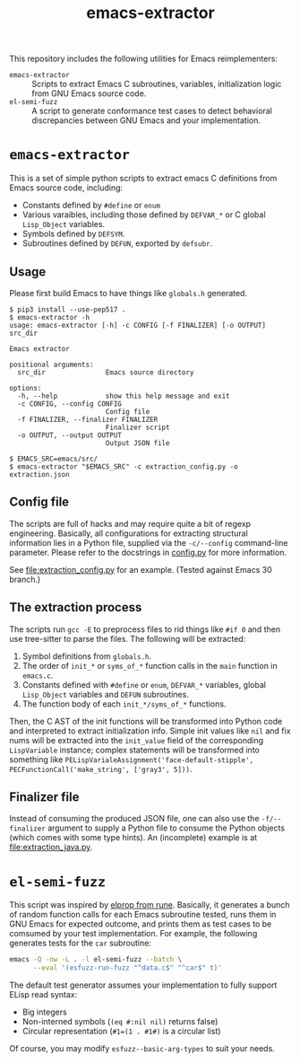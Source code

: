 #+title: emacs-extractor

This repository includes the following utilities for Emacs reimplementers:

- =emacs-extractor= :: Scripts to extract Emacs C subroutines, variables,
  initialization logic from GNU Emacs source code.
- =el-semi-fuzz= :: A script to generate conformance test cases to detect
  behavioral discrepancies between GNU Emacs and your implementation.

* =emacs-extractor=

This is a set of simple python scripts to extract emacs C definitions from Emacs source code,
including:

- Constants defined by =#define= or =enum=
- Various varaibles, including those defined by =DEFVAR_*= or C global =Lisp_Object= variables.
- Symbols defined by =DEFSYM=.
- Subroutines defined by =DEFUN=, exported by =defsubr=.

** Usage

Please first build Emacs to have things like =globals.h= generated.

#+begin_src shell
$ pip3 install --use-pep517 .
$ emacs-extractor -h
usage: emacs-extractor [-h] -c CONFIG [-f FINALIZER] [-o OUTPUT] src_dir

Emacs extractor

positional arguments:
  src_dir               Emacs source directory

options:
  -h, --help            show this help message and exit
  -c CONFIG, --config CONFIG
                        Config file
  -f FINALIZER, --finalizer FINALIZER
                        Finalizer script
  -o OUTPUT, --output OUTPUT
                        Output JSON file

$ EMACS_SRC=emacs/src/
$ emacs-extractor "$EMACS_SRC" -c extraction_config.py -o extraction.json
#+end_src

** Config file

The scripts are full of hacks and may require quite a bit of regexp engineering.
Basically, all configurations for extracting structural information lies in a
Python file, supplied via the =-c/--config= command-line parameter. Please refer
to the docstrings in [[file:src/emacs_extractor/config.py][config.py]] for more information.

See [[file:extraction_config.py]] for an example. (Tested against Emacs 30 branch.)

** The extraction process

The scripts run =gcc -E= to preprocess files to rid things like =#if 0= and then
use tree-sitter to parse the files. The following will be extracted:

1. Symbol definitions from =globals.h=.
2. The order of =init_*= or =syms_of_*= function calls in the =main= function in
   =emacs.c=.
3. Constants defined with =#define= or =enum=, =DEFVAR_*= variables, global
   =Lisp_Object= variables and =DEFUN= subroutines.
4. The function body of each =init_*/syms_of_*= functions.

Then, the C AST of the init functions will be transformed into Python code and
interpreted to extract initialization info. Simple init values like =nil= and
fix nums will be extracted into the =init_value= field of the corresponding
=LispVariable= instance; complex statements will be transformed into something
like =PELispVarialeAssignment('face-default-stipple',
PECFunctionCall('make_string', ['gray3', 5]))=.

** Finalizer file

Instead of consuming the produced JSON file, one can also use the
=-f/--finalizer= argument to supply a Python file to consume the Python objects
(which comes with some type hints). An (incomplete) example is at
[[file:extraction_java.py]].

* =el-semi-fuzz=

This script was inspired by [[https://github.com/CeleritasCelery/rune/tree/master/elprop][elprop from rune]]. Basically, it generates a bunch of
random function calls for each Emacs subroutine tested, runs them in GNU Emacs
for expected outcome, and prints them as test cases to be comsumed by your
test implementation. For example, the following generates tests for the =car= subroutine:

#+begin_src bash :results output :wrap src text
  emacs -Q -nw -L . -l el-semi-fuzz --batch \
        --eval '(esfuzz-run-fuzz "^data.c$" "^car$" t)'
#+end_src

#+RESULTS:
#+begin_src text
  42 (33 (car '"🤗\377") wrong-type-argument)
  27 (124 (car '#1=(1 . #1#)) 1)
  37 (33 (car '[nil]) wrong-type-argument)
  ...
#+end_src

The default test generator assumes your implementation to fully support ELisp
read syntax:

- Big integers
- Non-interned symbols (=(eq #:nil nil)= returns false)
- Circular representation (=#1=(1 . #1#)= is a circular list)

Of course, you may modify =esfuzz--basic-arg-types= to suit your needs.
